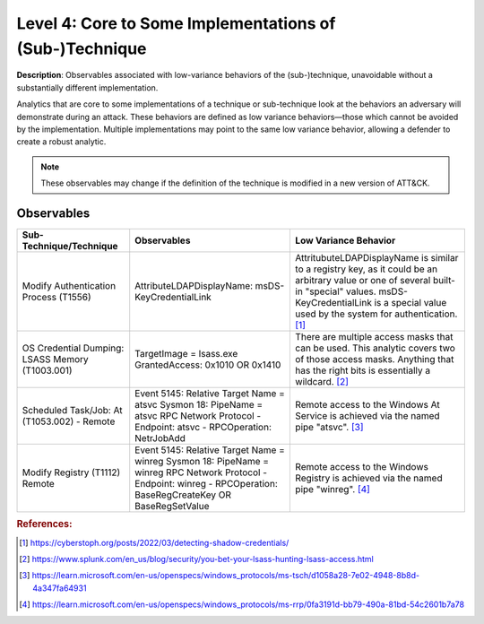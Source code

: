 .. _Some Implementations:

--------------------------------------------------------
Level 4: Core to Some Implementations of (Sub-)Technique
--------------------------------------------------------

**Description**: Observables associated with low-variance behaviors of the (sub-)technique, unavoidable without a substantially different implementation.

Analytics that are core to some implementations of a technique or sub-technique look at the behaviors an adversary will demonstrate during an attack. These behaviors are defined as low variance behaviors—those which cannot be avoided by the implementation. Multiple implementations may point to the same low variance behavior, allowing a defender to create a robust analytic.

.. note::

    These observables may change if the definition of the technique is modified in a
    new version of ATT&CK.

Observables
^^^^^^^^^^^
+-------------------------------+---------------------------------------------------+--------------------------------------+
| Sub-Technique/Technique       | Observables                                       | Low Variance Behavior                |
+===============================+===================================================+======================================+
| Modify Authentication         |  AttributeLDAPDisplayName: msDS-KeyCredentialLink | AttritubuteLDAPDisplayName is        |
| Process (T1556)               |                                                   | similar to a registry key, as it     |
|                               |                                                   | could be an arbitrary value or one of|
|                               |                                                   | several built-in "special" values.   |
|                               |                                                   | msDS-KeyCredentialLink is a special  |
|                               |                                                   | value used by the system for         |
|                               |                                                   | authentication. [#f1]_               |
+-------------------------------+---------------------------------------------------+--------------------------------------+
|  OS Credential Dumping:       |  TargetImage = lsass.exe                          | There are multiple access masks      |
|  LSASS Memory (T1003.001)     |  GrantedAccess: 0x1010 OR 0x1410                  | that can be used. This analytic      |
|                               |                                                   | covers two of those access masks.    |
|                               |                                                   | Anything that has the right bits     |
|                               |                                                   | is essentially a wildcard. [#f2]_    |
+-------------------------------+---------------------------------------------------+--------------------------------------+
| Scheduled Task/Job: At        | Event 5145: Relative Target Name = atsvc          | Remote access to the Windows At      |
| (T1053.002) - Remote          | Sysmon 18: PipeName = \atsvc                      | Service is achieved via the named    |
|                               | RPC Network Protocol                              | pipe "atsvc". [#f3]_                 |
|                               | - Endpoint: atsvc                                 |                                      |
|                               | - RPCOperation: NetrJobAdd                        |                                      |  
+-------------------------------+---------------------------------------------------+--------------------------------------+
| Modify Registry (T1112)       | Event 5145: Relative Target Name = winreg         | Remote access to the Windows Registry|
| Remote                        | Sysmon 18: PipeName = \winreg                     | is achieved via the named pipe       |
|                               | RPC Network Protocol                              | "winreg". [#f4]_                     |
|                               | - Endpoint: winreg                                |                                      |
|                               | - RPCOperation: BaseRegCreateKey OR               |                                      |  
|                               | BaseRegSetValue                                   |                                      | 
+-------------------------------+---------------------------------------------------+--------------------------------------+

.. rubric:: References:

.. [#f1] https://cyberstoph.org/posts/2022/03/detecting-shadow-credentials/
.. [#f2] https://www.splunk.com/en_us/blog/security/you-bet-your-lsass-hunting-lsass-access.html
.. [#f3] https://learn.microsoft.com/en-us/openspecs/windows_protocols/ms-tsch/d1058a28-7e02-4948-8b8d-4a347fa64931
.. [#f4] https://learn.microsoft.com/en-us/openspecs/windows_protocols/ms-rrp/0fa3191d-bb79-490a-81bd-54c2601b7a78
